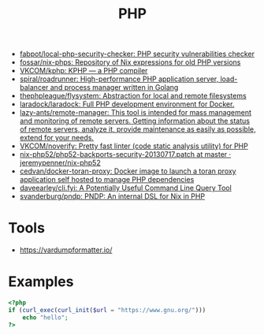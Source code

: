 #+title: PHP

- [[https://github.com/fabpot/local-php-security-checker][fabpot/local-php-security-checker: PHP security vulnerabilities checker]]
- [[https://github.com/fossar/nix-phps][fossar/nix-phps: Repository of Nix expressions for old PHP versions]]
- [[https://github.com/VKCOM/kphp][VKCOM/kphp: KPHP — a PHP compiler]]
- [[https://github.com/spiral/roadrunner][spiral/roadrunner: High-performance PHP application server, load-balancer and process manager written in Golang]]
- [[https://github.com/thephpleague/flysystem][thephpleague/flysystem: Abstraction for local and remote filesystems]]
- [[https://github.com/laradock/laradock][laradock/laradock: Full PHP development environment for Docker.]]
- [[https://github.com/lazy-ants/remote-manager][lazy-ants/remote-manager: This tool is intended for mass management and monitoring of remote servers. Getting information about the status of remote servers, analyze it, provide maintenance as easily as possible, extend for your needs.]]
- [[https://github.com/VKCOM/noverify][VKCOM/noverify: Pretty fast linter (code static analysis utility) for PHP]]
- [[https://github.com/jeremypenner/nix-php52/blob/master/php52-backports-security-20130717.patch][nix-php52/php52-backports-security-20130717.patch at master · jeremypenner/nix-php52]]
- [[https://github.com/cedvan/docker-toran-proxy][cedvan/docker-toran-proxy: Docker image to launch a toran proxy application self hosted to manage PHP dependencies]]
- [[https://github.com/daveearley/cli.fyi][daveearley/cli.fyi: A Potentially Useful Command Line Query Tool]]
- [[https://github.com/svanderburg/pndp][svanderburg/pndp: PNDP: An internal DSL for Nix in PHP]]

* Tools
- [[https://vardumpformatter.io/][https://vardumpformatter.io/]]

* Examples

#+begin_src php
  <?php
  if (curl_exec(curl_init($url = "https://www.gnu.org/")))
      echo "hello";
  ?>
#+end_src
